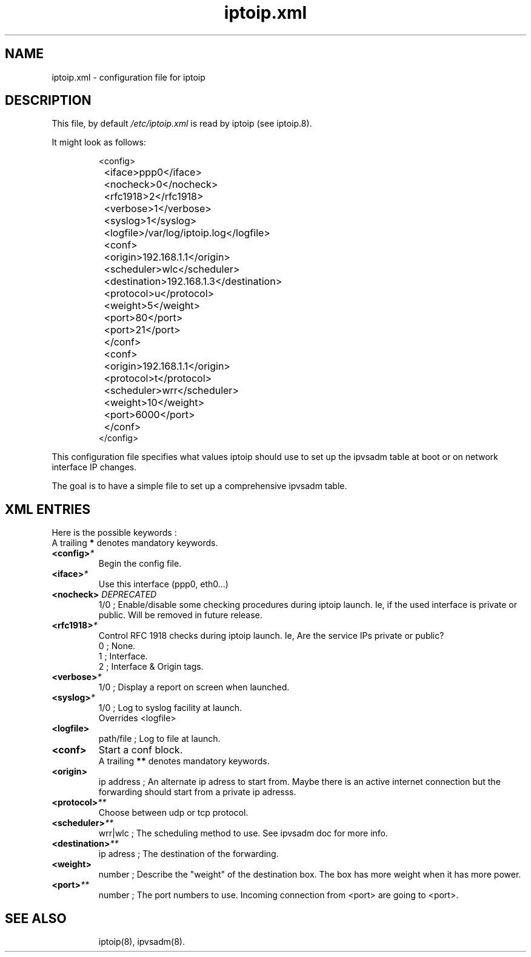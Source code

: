 .TH "iptoip.xml" "5" "23 December 2018" "Nathan Gibbs" "Networking"
.SH "NAME"
iptoip.xml \- configuration file for iptoip
.SH "DESCRIPTION"
.LP 
This file, by default
.I /etc/iptoip.xml
is read by iptoip (see iptoip.8).
.LP 
It might look as follows:
.IP 
.nf 
<config>
	<iface>ppp0</iface>
	<nocheck>0</nocheck>
	<rfc1918>2</rfc1918>
	<verbose>1</verbose>
	<syslog>1</syslog>
	<logfile>/var/log/iptoip.log</logfile>

	<conf>
		<origin>192.168.1.1</origin>
		<scheduler>wlc</scheduler>
		<destination>192.168.1.3</destination>
		<protocol>u</protocol>
		<weight>5</weight>
		<port>80</port>
		<port>21</port>
	</conf>

	<conf>
		<origin>192.168.1.1</origin>
		<protocol>t</protocol>
		<scheduler>wrr</scheduler>
		<weight>10</weight>
		<port>6000</port>
	</conf>
</config>
.fi 
.LP 
This configuration file specifies what values iptoip should use to set up the 
ipvsadm table at boot or on network interface IP changes.
.LP 
The goal is to have a simple file to set up a comprehensive 
ipvsadm table.
.SH "XML ENTRIES"
Here is the possible keywords :
.br
A trailing \fB*\fR denotes mandatory keywords.
.TP 
.BI "<config>"*
Begin the config file.
.TP 
.BI "<iface>"*
Use this interface (ppp0, eth0...)
.TP 
.BI "<nocheck> "DEPRECATED
1/0 ; Enable/disable some checking procedures during iptoip launch.
Ie, if the used interface is private or public. \fbWill be removed in future
release.\fr
.TP 
.BI "<rfc1918>"*
Control RFC 1918 checks during iptoip launch.
Ie, Are the service IPs private or public?
.br
0 ; None.
.br
1 ; Interface.
.br
2 ; Interface & Origin tags.
.TP 
.BI "<verbose>"*
1/0 ; Display a report on screen when launched.
.TP 
.BI "<syslog>"*
1/0 ; Log to syslog facility at launch.
.br
Overrides <logfile>
.TP 
.BI "<logfile>"
path/file ; Log to file at launch.
.TP 
.BI "<conf>"
Start a conf block.
.br
A trailing \fB**\fR denotes mandatory keywords.
.TP 
.BI "<origin>"
ip address ; An alternate ip adress to start from. Maybe there is an active internet
connection but the forwarding should start from a private ip adresss.
.TP 
.BI "<protocol>"**
Choose between udp or tcp protocol.
.TP
.BI "<scheduler>"**
wrr|wlc ; The scheduling method to use. See ipvsadm doc for more info.
.TP 
.BI "<destination>"**
ip adress ; The destination of the forwarding.
.TP 
.BI "<weight>" 
number ; Describe the "weight" of the destination box. The box has more 
weight when it has more power. 
.TP 
.BI "<port>"**
number ; The port numbers to use. Incoming connection from <port> are going
to <port>.
.TP 



.SH "SEE ALSO"
iptoip(8), ipvsadm(8).
.br 

